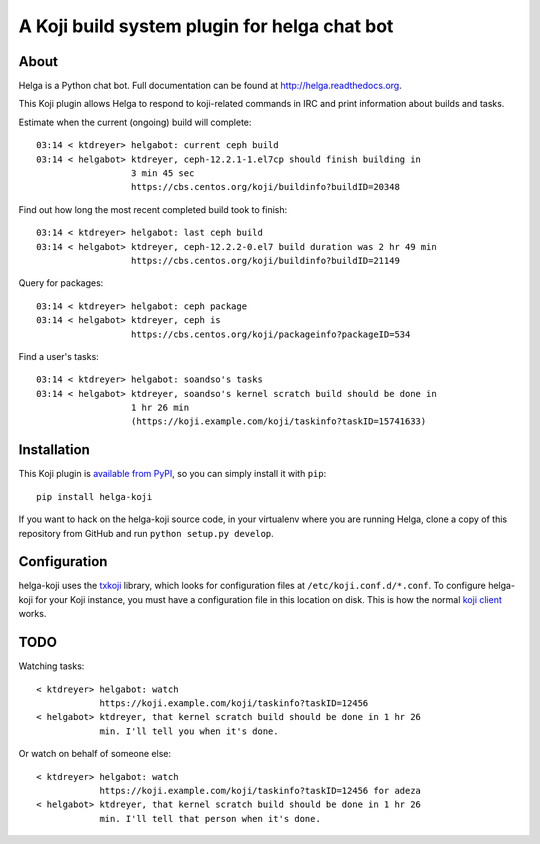 A Koji build system plugin for helga chat bot
==============================================

About
-----

Helga is a Python chat bot. Full documentation can be found at
http://helga.readthedocs.org.

This Koji plugin allows Helga to respond to koji-related commands in IRC
and print information about builds and tasks.

Estimate when the current (ongoing) build will complete::

  03:14 < ktdreyer> helgabot: current ceph build
  03:14 < helgabot> ktdreyer, ceph-12.2.1-1.el7cp should finish building in
                    3 min 45 sec
                    https://cbs.centos.org/koji/buildinfo?buildID=20348

Find out how long the most recent completed build took to finish::

  03:14 < ktdreyer> helgabot: last ceph build
  03:14 < helgabot> ktdreyer, ceph-12.2.2-0.el7 build duration was 2 hr 49 min
                    https://cbs.centos.org/koji/buildinfo?buildID=21149

Query for packages::

  03:14 < ktdreyer> helgabot: ceph package
  03:14 < helgabot> ktdreyer, ceph is
                    https://cbs.centos.org/koji/packageinfo?packageID=534

Find a user's tasks::

  03:14 < ktdreyer> helgabot: soandso's tasks
  03:14 < helgabot> ktdreyer, soandso's kernel scratch build should be done in
                    1 hr 26 min
                    (https://koji.example.com/koji/taskinfo?taskID=15741633)

Installation
------------
This Koji plugin is `available from PyPI
<https://pypi.python.org/pypi/helga-koji>`_, so you can simply install
it with ``pip``::

  pip install helga-koji

If you want to hack on the helga-koji source code, in your virtualenv
where you are running Helga, clone a copy of this repository from GitHub and
run
``python setup.py develop``.

Configuration
-------------

helga-koji uses the `txkoji <https://pypi.python.org/pypi/txkoji>`_ library,
which looks for configuration files at ``/etc/koji.conf.d/*.conf``. To
configure helga-koji for your Koji instance, you must have a configuration file
in this location on disk. This is how the normal `koji client
<https://pypi.python.org/pypi/koji>`_ works.

TODO
----

Watching tasks::

  < ktdreyer> helgabot: watch
              https://koji.example.com/koji/taskinfo?taskID=12456
  < helgabot> ktdreyer, that kernel scratch build should be done in 1 hr 26
              min. I'll tell you when it's done.

Or watch on behalf of someone else::

  < ktdreyer> helgabot: watch
              https://koji.example.com/koji/taskinfo?taskID=12456 for adeza
  < helgabot> ktdreyer, that kernel scratch build should be done in 1 hr 26
              min. I'll tell that person when it's done.
